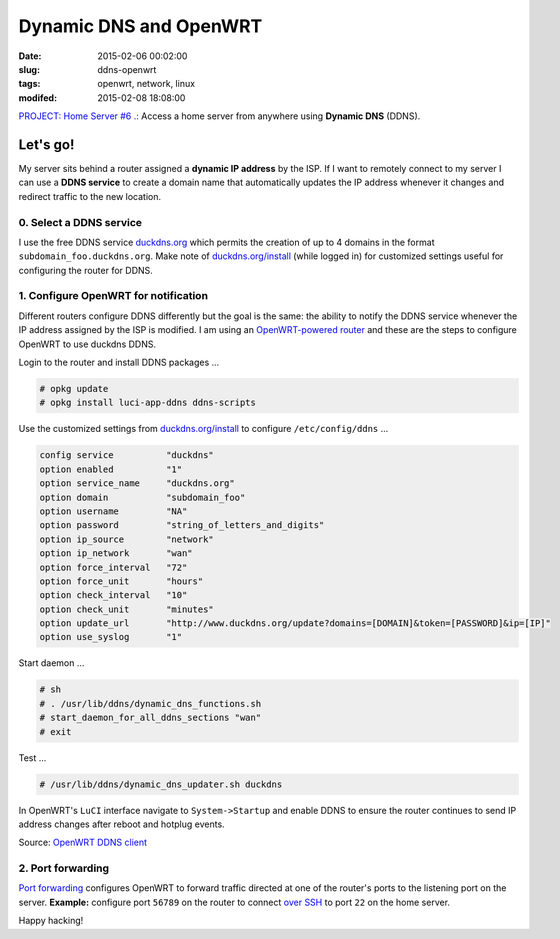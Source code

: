 =======================
Dynamic DNS and OpenWRT
=======================

:date: 2015-02-06 00:02:00
:slug: ddns-openwrt
:tags: openwrt, network, linux
:modifed: 2015-02-08 18:08:00 

`PROJECT: Home Server #6 .: <http://www.circuidipity.com/raspberry-pi-home-server.html>`_ Access a home server from anywhere using **Dynamic DNS** (DDNS).

Let's go!
=========

My server sits behind a router assigned a **dynamic IP address** by the ISP. If I want to remotely connect to my server I can use a **DDNS service** to create a domain name that automatically updates the IP address whenever it changes and redirect traffic to the new location.

0. Select a DDNS service
------------------------

I use the free DDNS service `duckdns.org <http://www.duckdns.org/>`_ which permits the creation of up to 4 domains in the format ``subdomain_foo.duckdns.org``. Make note of `duckdns.org/install <http://www.duckdns.org/install.jsp>`_ (while logged in) for customized settings useful for configuring the router for DDNS.

1. Configure OpenWRT for notification
-------------------------------------

Different routers configure DDNS differently but the goal is the same: the ability to notify the DDNS service whenever the IP address assigned by the ISP is modified. I am using an `OpenWRT-powered router <http://www.circuidipity.com/supercharge-a-home-router-using-openwrt-pt2.html>`_ and these are the steps to configure OpenWRT to use duckdns DDNS.

Login to the router and install DDNS packages ...

.. code-block:: bash

    # opkg update                                                                         
    # opkg install luci-app-ddns ddns-scripts                                             
                                                                                    
Use the customized settings from `duckdns.org/install <http://www.duckdns.org/install.jsp>`_ to configure ``/etc/config/ddns`` ...
      
.. code-block:: bash

    config service          "duckdns"
    option enabled          "1"
    option service_name     "duckdns.org"
    option domain           "subdomain_foo"
    option username         "NA"
    option password         "string_of_letters_and_digits"
    option ip_source        "network"
    option ip_network       "wan"
    option force_interval   "72"                                   
    option force_unit       "hours"                                
    option check_interval   "10"                                   
    option check_unit       "minutes"
    option update_url       "http://www.duckdns.org/update?domains=[DOMAIN]&token=[PASSWORD]&ip=[IP]"
    option use_syslog       "1"

Start daemon ...

.. code-block:: bash

    # sh
    # . /usr/lib/ddns/dynamic_dns_functions.sh
    # start_daemon_for_all_ddns_sections "wan"
    # exit

Test ...

.. code-block:: bash

    # /usr/lib/ddns/dynamic_dns_updater.sh duckdns

In OpenWRT's ``LuCI`` interface navigate to ``System->Startup`` and enable DDNS to ensure the router continues to send IP address changes after reboot and hotplug events.
                                                                                    
Source: `OpenWRT DDNS client <http://wiki.openwrt.org/doc/howto/ddns.client>`_

2. Port forwarding
------------------

`Port forwarding <http://www.circuidipity.com/20141006.html>`_ configures OpenWRT to forward traffic directed at one of the router's ports to the listening port on the server. **Example:** configure port ``56789`` on the router to connect `over SSH <http://www.circuidipity.com/secure-remote-access-using-ssh-keys.html>`_ to port ``22`` on the home server.

Happy hacking!
